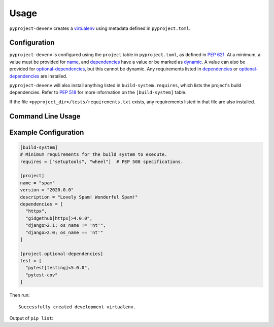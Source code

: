 =======
Usage
=======

``pyproject-devenv`` creates a `virtualenv`_ using metadata defined in ``pyproject.toml``.

.. _virtualenv: https://virtualenv.pypa.io/en/latest/

Configuration
---------------

``pyproject-devenv`` is configured using the ``project`` table in ``pyproject.toml``, as defined in :pep:`621`.
At a minimum, a value must be provided for name_, and dependencies_ have a value or be marked as dynamic_. A value can also be provided for `optional-dependencies`_, but this cannot be dynamic.
Any requirements listed in dependencies_ or `optional-dependencies`_ are installed.

.. _name: https://www.python.org/dev/peps/pep-0621/#name
.. _dependencies: https://www.python.org/dev/peps/pep-0621/#dependencies-optional-dependencies
.. _optional-dependencies: https://www.python.org/dev/peps/pep-0621/#dependencies-optional-dependencies
.. _dynamic: https://www.python.org/dev/peps/pep-0621/#dynamic

``pyproject-devenv`` will also install anything listed in ``build-system.requires``,
which lists the project's build dependencies. Refer to :pep:`518` for more information on the ``[build-system]`` table.

If the file ``<pyproject_dir>/tests/requirements.txt`` exists,
any requirements listed in that file are also installed.

.. TODO::

	Config options for which extras to install and the test directory.

Command Line Usage
-------------------

.. click:: pyproject_devenv.__main__:main
	:prog: devenv
	:nested: none

Example Configuration
----------------------

.. code-block:: toml

	[build-system]
	# Minimum requirements for the build system to execute.
	requires = ["setuptools", "wheel"]  # PEP 508 specifications.

	[project]
	name = "spam"
	version = "2020.0.0"
	description = "Lovely Spam! Wonderful Spam!"
	dependencies = [
	  "httpx",
	  "gidgethub[httpx]>4.0.0",
	  "django>2.1; os_name != 'nt'",
	  "django>2.0; os_name == 'nt'"
	]

	[project.optional-dependencies]
	test = [
	  "pytest[testing]<5.0.0",
	  "pytest-cov"
	]

Then run:

.. prompt:: bash

	pyproject-devenv

::

	Successfully created development virtualenv.

Output of ``pip list``:

.. collapse:: Click to expand.

	::

		Package          Version
		---------------- ---------
		argcomplete      1.12.3
		asgiref          3.3.4
		atomicwrites     1.4.0
		attrs            20.3.0
		certifi          2020.12.5
		cffi             1.14.5
		chardet          4.0.0
		coverage         5.5
		cryptography     3.4.7
		Django           3.2
		gidgethub        5.0.1
		h11              0.12.0
		httpcore         0.12.3
		httpx            0.17.1
		hypothesis       6.10.0
		idna             2.10
		more-itertools   8.7.0
		nose             1.3.7
		packaging        20.9
		pip              21.0.1
		pluggy           0.13.1
		py               1.10.0
		pycparser        2.20
		PyJWT            2.0.1
		pyparsing        2.4.7
		pytest           4.6.11
		pytest-cov       2.11.1
		pytz             2021.1
		requests         2.25.1
		rfc3986          1.4.0
		setuptools       54.2.0
		six              1.15.0
		sniffio          1.2.0
		sortedcontainers 2.3.0
		sqlparse         0.4.1
		uritemplate      3.0.1
		urllib3          1.26.4
		wcwidth          0.2.5
		wheel            0.36.2
